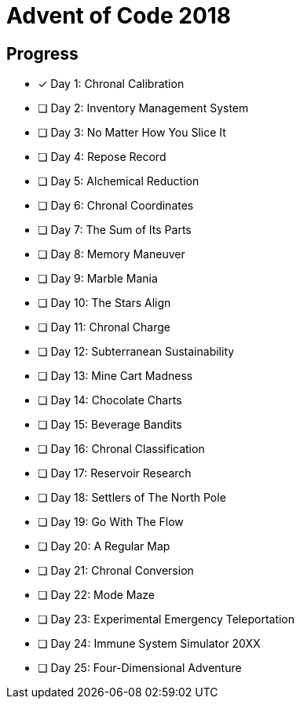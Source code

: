 = Advent of Code 2018

== Progress

* [*] Day 1: Chronal Calibration
* [ ] Day 2: Inventory Management System
* [ ] Day 3: No Matter How You Slice It
* [ ] Day 4: Repose Record
* [ ] Day 5: Alchemical Reduction
* [ ] Day 6: Chronal Coordinates
* [ ] Day 7: The Sum of Its Parts
* [ ] Day 8: Memory Maneuver
* [ ] Day 9: Marble Mania
* [ ] Day 10: The Stars Align
* [ ] Day 11: Chronal Charge
* [ ] Day 12: Subterranean Sustainability
* [ ] Day 13: Mine Cart Madness
* [ ] Day 14: Chocolate Charts
* [ ] Day 15: Beverage Bandits
* [ ] Day 16: Chronal Classification
* [ ] Day 17: Reservoir Research
* [ ] Day 18: Settlers of The North Pole
* [ ] Day 19: Go With The Flow
* [ ] Day 20: A Regular Map
* [ ] Day 21: Chronal Conversion
* [ ] Day 22: Mode Maze
* [ ] Day 23: Experimental Emergency Teleportation
* [ ] Day 24: Immune System Simulator 20XX
* [ ] Day 25: Four-Dimensional Adventure
